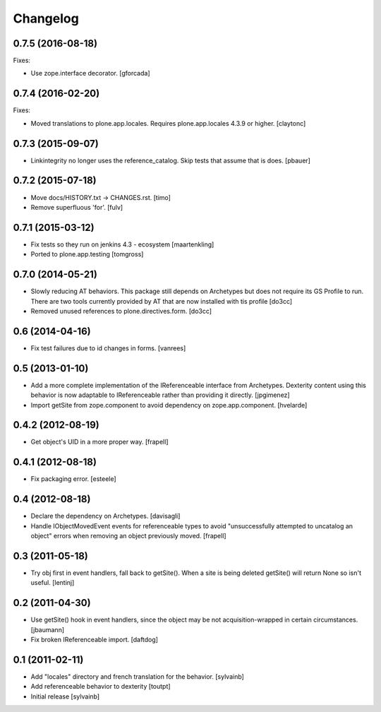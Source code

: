 Changelog
=========

0.7.5 (2016-08-18)
------------------

Fixes:

- Use zope.interface decorator.
  [gforcada]


0.7.4 (2016-02-20)
------------------

Fixes:

- Moved translations to plone.app.locales.
  Requires plone.app.locales 4.3.9 or higher.
  [claytonc]


0.7.3 (2015-09-07)
------------------

- Linkintegrity no longer uses the reference_catalog. Skip tests that assume
  that is does.
  [pbauer]


0.7.2 (2015-07-18)
------------------

- Move docs/HISTORY.txt -> CHANGES.rst.
  [timo]

- Remove superfluous 'for'.
  [fulv]


0.7.1 (2015-03-12)
------------------

- Fix tests so they run on jenkins 4.3 - ecosystem
  [maartenkling]

- Ported to plone.app.testing
  [tomgross]

0.7.0 (2014-05-21)
------------------

- Slowly reducing AT behaviors. This package still depends on
  Archetypes but does not require its GS Profile to run.
  There are two tools currently provided by AT that are now installed
  with tis profile
  [do3cc]

- Removed unused references to plone.directives.form.
  [do3cc]


0.6 (2014-04-16)
----------------

- Fix test failures due to id changes in forms.
  [vanrees]


0.5 (2013-01-10)
----------------

- Add a more complete implementation of the IReferenceable interface from
  Archetypes.  Dexterity content using this behavior is now adaptable to
  IReferenceable rather than providing it directly.
  [jpgimenez]

- Import getSite from zope.component to avoid dependency on zope.app.component.
  [hvelarde]


0.4.2 (2012-08-19)
------------------

- Get object's UID in a more proper way.
  [frapell]


0.4.1 (2012-08-18)
------------------

- Fix packaging error.
  [esteele]


0.4 (2012-08-18)
----------------

- Declare the dependency on Archetypes.
  [davisagli]

- Handle IObjectMovedEvent events for referenceable types to avoid
  "unsuccessfully attempted to uncatalog an object" errors when removing
  an object previously moved.
  [frapell]

0.3 (2011-05-18)
----------------

- Try obj first in event handlers, fall back to getSite(). When a site is being
  deleted getSite() will return None so isn't useful.
  [lentinj]

0.2 (2011-04-30)
----------------

- Use getSite() hook in event handlers, since the object may be
  not acquisition-wrapped in certain circumstances.
  [jbaumann]

- Fix broken IReferenceable import.
  [daftdog]

0.1 (2011-02-11)
----------------

- Add "locales" directory and french translation for the behavior.
  [sylvainb]

- Add referenceable behavior to dexterity
  [toutpt]

- Initial release
  [sylvainb]
